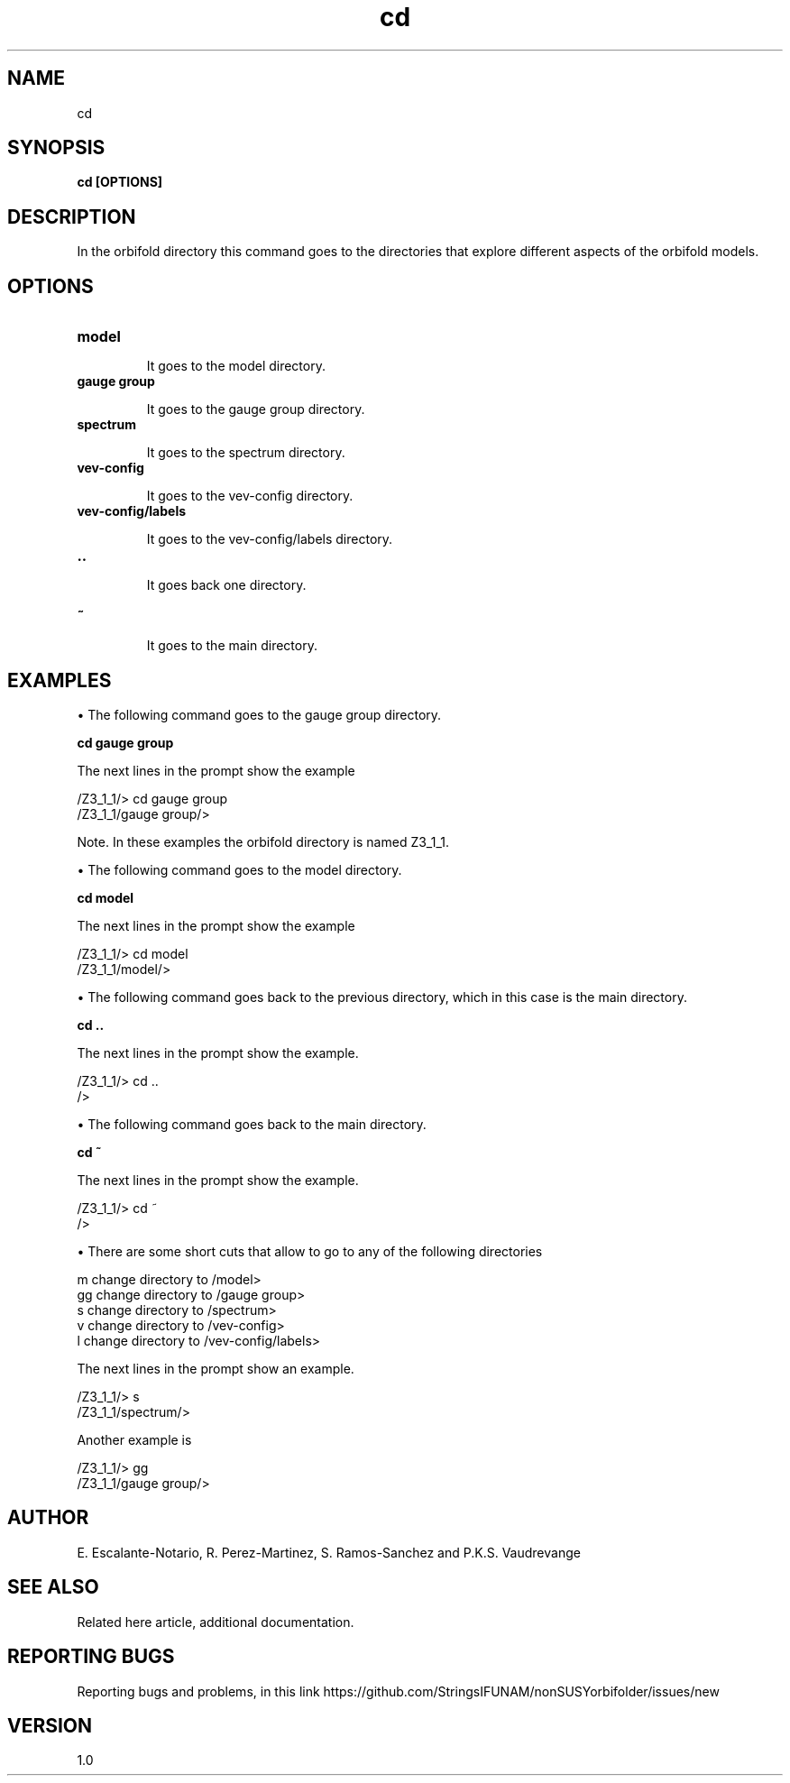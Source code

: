 .TH "cd" 1 "February 1, 2025" "Escalante-Notario, Perez-Martinez, Ramos-Sanchez and Vaudrevange"

.SH NAME
cd 

.SH SYNOPSIS
.B cd [OPTIONS]

.SH DESCRIPTION
In the orbifold directory this command goes to the directories that explore different aspects of the orbifold models.  

.SH OPTIONS
.TP
.B model

It goes to the model directory.

.TP
.B gauge group

It goes to the gauge group directory.

.TP
.B spectrum

It goes to the spectrum directory.

.TP
.B vev-config

It goes to the vev-config directory.

.TP
.B vev-config/labels

It goes to the vev-config/labels directory.

.TP
.B ..

It goes back one directory.

.TP
.B ~ 

It goes to the main directory.


.SH EXAMPLES

\(bu The following command goes to the gauge group directory.

.B cd gauge group

The next lines in the prompt show the example

  /Z3_1_1/> cd gauge group
  /Z3_1_1/gauge group/> 

Note. In these examples the orbifold directory is named Z3_1_1.

\(bu The following command goes to the model directory.

.B cd model

The next lines in the prompt show the example

  /Z3_1_1/> cd model
  /Z3_1_1/model/> 

\(bu The following command goes back to the previous directory, which in this case is the main directory.

.B cd ..

The next lines in the prompt show the example. 

  /Z3_1_1/> cd ..
  /> 


\(bu The following command goes back to the main directory.

.B cd ~

The next lines in the prompt show the example.

  /Z3_1_1/> cd ~
  /> 

\(bu There are some short cuts that allow to go to any of the following directories

   m   change directory to /model>
   gg  change directory to /gauge group>
   s   change directory to /spectrum>
   v   change directory to /vev-config>
   l   change directory to /vev-config/labels>

The next lines in the prompt show an example.

  /Z3_1_1/> s
  /Z3_1_1/spectrum/> 

Another example is

  /Z3_1_1/> gg
  /Z3_1_1/gauge group/> 


.SH AUTHOR
E. Escalante-Notario, R. Perez-Martinez, S. Ramos-Sanchez and P.K.S. Vaudrevange

.SH SEE ALSO
Related here article, additional documentation.

.SH REPORTING BUGS
Reporting bugs and problems, in this link https://github.com/StringsIFUNAM/nonSUSYorbifolder/issues/new

.SH VERSION
1.0
